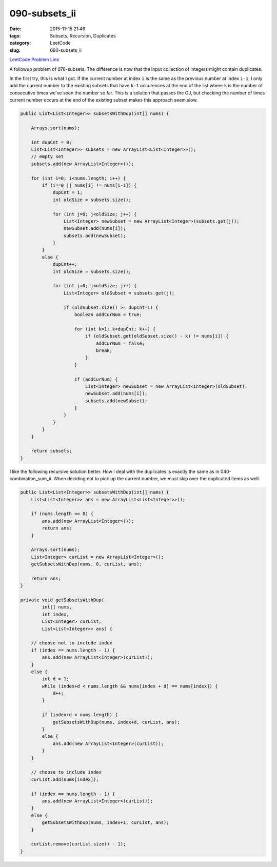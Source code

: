 090-subsets_ii
##############

:date: 2015-11-15 21:46
:tags: Subsets, Recursion, Duplicates
:category: LeetCode
:slug: 090-subsets_ii

`LeetCode Problem Link <https://leetcode.com/problems/subsets/>`_

A followup problem of 078-subsets. The difference is now that the input collection of integers might contain
duplicates.

In the first try, this is what I got. If the current number at index ``i`` is the same as the previous number at index
``i-1``, I only add the current number to the existing subsets that have ``k-1`` occurences at the end of the list where
``k`` is the number of consecutive times we've seen the number so far. This is a solution that passes the OJ, but
checking the number of times current number occurs at the end of the existing subset makes this approach seem slow.

.. code-block:: java

    public List<List<Integer>> subsetsWithDup(int[] nums) {

        Arrays.sort(nums);

        int dupCnt = 0;
        List<List<Integer>> subsets = new ArrayList<List<Integer>>();
        // empty set
        subsets.add(new ArrayList<Integer>());

        for (int i=0; i<nums.length; i++) {
            if (i==0 || nums[i] != nums[i-1]) {
                dupCnt = 1;
                int oldSize = subsets.size();

                for (int j=0; j<oldSize; j++) {
                    List<Integer> newSubset = new ArrayList<Integer>(subsets.get(j));
                    newSubset.add(nums[i]);
                    subsets.add(newSubset);
                }
            }
            else {
                dupCnt++;
                int oldSize = subsets.size();

                for (int j=0; j<oldSize; j++) {
                    List<Integer> oldSubset = subsets.get(j);

                    if (oldSubset.size() >= dupCnt-1) {
                        boolean addCurNum = true;

                        for (int k=1; k<dupCnt; k++) {
                            if (oldSubset.get(oldSubset.size() - k) != nums[i]) {
                                addCurNum = false;
                                break;
                            }
                        }

                        if (addCurNum) {
                            List<Integer> newSubset = new ArrayList<Integer>(oldSubset);
                            newSubset.add(nums[i]);
                            subsets.add(newSubset);
                        }
                    }
                }
            }
        }

        return subsets;
    }

I like the following recursive solution better. How I deal with the duplicates is exactly the same as in
040-combination_sum_ii. When deciding not to pick up the current number, we must skip over the duplicated
items as well.

.. code-block:: java

    public List<List<Integer>> subsetsWithDup(int[] nums) {
        List<List<Integer>> ans = new ArrayList<List<Integer>>();

        if (nums.length == 0) {
            ans.add(new ArrayList<Integer>());
            return ans;
        }

        Arrays.sort(nums);
        List<Integer> curList = new ArrayList<Integer>();
        getSubsetsWithDup(nums, 0, curList, ans);

        return ans;
    }

    private void getSubsetsWithDup(
            int[] nums,
            int index,
            List<Integer> curList,
            List<List<Integer>> ans) {

        // choose not to include index
        if (index == nums.length - 1) {
            ans.add(new ArrayList<Integer>(curList));
        }
        else {
            int d = 1;
            while (index+d < nums.length && nums[index + d] == nums[index]) {
                d++;
            }

            if (index+d < nums.length) {
                getSubsetsWithDup(nums, index+d, curList, ans);
            }
            else {
                ans.add(new ArrayList<Integer>(curList));
            }
        }

        // choose to include index
        curList.add(nums[index]);

        if (index == nums.length - 1) {
            ans.add(new ArrayList<Integer>(curList));
        }
        else {
            getSubsetsWithDup(nums, index+1, curList, ans);
        }

        curList.remove(curList.size() - 1);
    }
